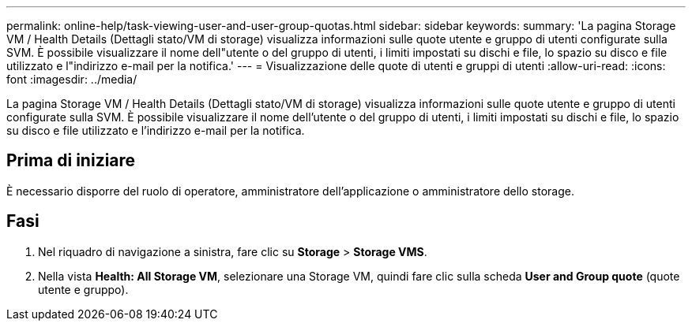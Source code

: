 ---
permalink: online-help/task-viewing-user-and-user-group-quotas.html 
sidebar: sidebar 
keywords:  
summary: 'La pagina Storage VM / Health Details (Dettagli stato/VM di storage) visualizza informazioni sulle quote utente e gruppo di utenti configurate sulla SVM. È possibile visualizzare il nome dell"utente o del gruppo di utenti, i limiti impostati su dischi e file, lo spazio su disco e file utilizzato e l"indirizzo e-mail per la notifica.' 
---
= Visualizzazione delle quote di utenti e gruppi di utenti
:allow-uri-read: 
:icons: font
:imagesdir: ../media/


[role="lead"]
La pagina Storage VM / Health Details (Dettagli stato/VM di storage) visualizza informazioni sulle quote utente e gruppo di utenti configurate sulla SVM. È possibile visualizzare il nome dell'utente o del gruppo di utenti, i limiti impostati su dischi e file, lo spazio su disco e file utilizzato e l'indirizzo e-mail per la notifica.



== Prima di iniziare

È necessario disporre del ruolo di operatore, amministratore dell'applicazione o amministratore dello storage.



== Fasi

. Nel riquadro di navigazione a sinistra, fare clic su *Storage* > *Storage VMS*.
. Nella vista *Health: All Storage VM*, selezionare una Storage VM, quindi fare clic sulla scheda *User and Group quote* (quote utente e gruppo).


